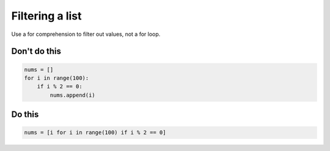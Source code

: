 Filtering a list
----------------

Use a for comprehension to filter out values, not a for loop.

Don't do this
^^^^^^^^^^^^^

.. code:: python

    nums = []
    for i in range(100):
        if i % 2 == 0:
            nums.append(i)

Do this
^^^^^^^

.. code:: python

    nums = [i for i in range(100) if i % 2 == 0]
